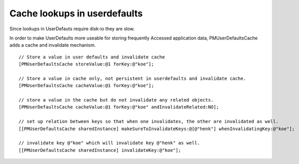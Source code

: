 Cache lookups in userdefaults
-----------------------------

Since lookups in UserDefauts require disk-io they are slow.

In order to make UserDefaults more useable for storing frequently
Accessed application data, PMUserDefaultsCache adds a cache and
invalidate mechanism.

::

    // Store a value in user defaults and invalidate cache
    [PMUserDefaultsCache storeValue:@1 forKey:@"koe"];

    // Store a value in cache only, not persistent in userdefaults and invalidate cache.
    [PMUserDefaultsCache cacheValue:@1 forKey:@"koe"];

    // store a value in the cache but do not invalidate any related objects.
    [PMUserDefaultsCache cacheValue:@1 forKey:@"koe" andInvalidateRelated:NO];
    
    // set up relation between keys so that when one invalidates, the other are invalidated as well.
    [[PMUserDefaultsCache sharedInstance] makeSureToInvalidateKeys:@[@"henk"] whenInvalidatingKey:@"koe"];

    // invalidate key @"koe" which will invalidate key @"henk" as well.
    [[PMUserDefaultsCache sharedInstance] invalidateKey:@"koe"];

